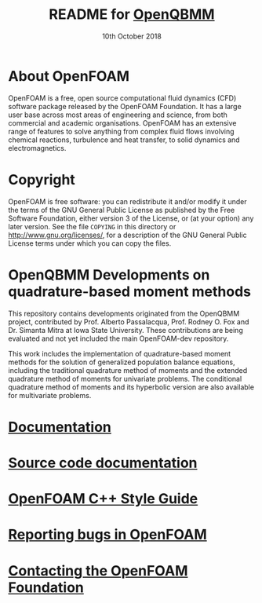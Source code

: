 #                            -*- mode: org; -*-
#
#+TITLE:     README for [[http://openfoam.org/download/source][OpenQBMM]]
#+AUTHOR:               The OpenFOAM Foundation
#+DATE:                     10th October 2018
#+LINK:                  http://openfoam.org
#+OPTIONS: author:nil ^:{}
# Copyright (c) 2018 OpenFOAM Foundation.

* About OpenFOAM
  OpenFOAM is a free, open source computational fluid dynamics (CFD) software
  package released by the OpenFOAM Foundation. It has a large user base across
  most areas of engineering and science, from both commercial and academic
  organisations. OpenFOAM has an extensive range of features to solve anything
  from complex fluid flows involving chemical reactions, turbulence and heat
  transfer, to solid dynamics and electromagnetics.

* Copyright
  OpenFOAM is free software: you can redistribute it and/or modify it under the
  terms of the GNU General Public License as published by the Free Software
  Foundation, either version 3 of the License, or (at your option) any later
  version.  See the file =COPYING= in this directory or
  [[http://www.gnu.org/licenses/]], for a description of the GNU General Public
  License terms under which you can copy the files.

* OpenQBMM Developments on quadrature-based moment methods
  This repository contains developments originated from the OpenQBMM project,
  contributed by Prof. Alberto Passalacqua, Prof. Rodney O. Fox and 
  Dr. Simanta Mitra at Iowa State University. These contributions are being 
  evaluated and not yet included the main OpenFOAM-dev repository.

  This work includes the implementation of quadrature-based moment methods
  for the solution of generalized population balance equations, including the 
  traditional quadrature method of moments and the extended quadrature method 
  of moments for univariate problems. The conditional quadrature method of
  moments and its hyperbolic version are also available for multivariate
  problems.

* [[https://openfoam.org/resources][Documentation]]
* [[https://cpp.openfoam.org/dev][Source code documentation]]
* [[https://openfoam.org/dev/coding-style-guide][OpenFOAM C++ Style Guide]]
* [[https://bugs.openfoam.org][Reporting bugs in OpenFOAM]]
* [[https://openfoam.org/contact][Contacting the OpenFOAM Foundation]]
